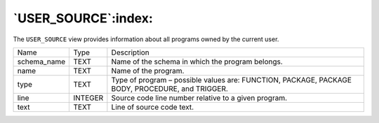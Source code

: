 .. _user_source:

********************
`USER_SOURCE`:index:
********************

The ``USER_SOURCE`` view provides information about all programs owned by
the current user.

.. tabularcolumns:: |\Y{0.3}|\Y{0.3}|\Y{0.4}|

=========== ======= ===============================================================================================
Name        Type    Description
schema_name TEXT    Name of the schema in which the program belongs.
name        TEXT    Name of the program.
type        TEXT    Type of program – possible values are: FUNCTION, PACKAGE, PACKAGE BODY, PROCEDURE, and TRIGGER.
line        INTEGER Source code line number relative to a given program.
text        TEXT    Line of source code text.
=========== ======= ===============================================================================================
